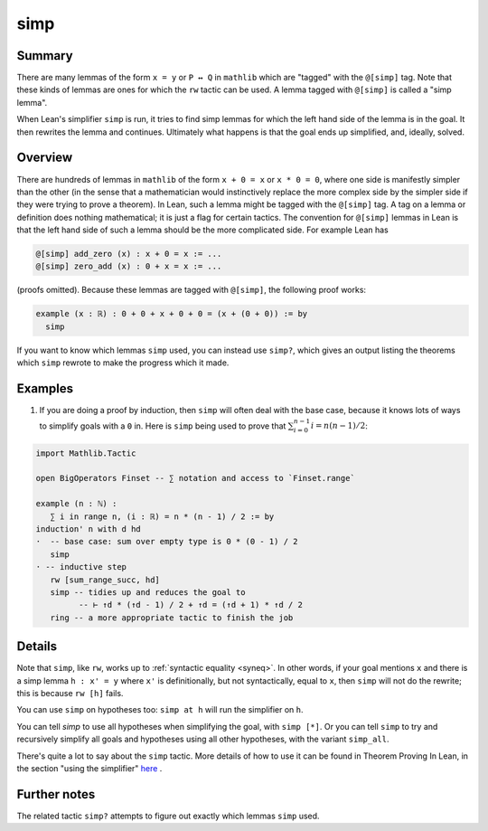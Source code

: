 .. _tac_simp:

simp
====

Summary
-------

There are many lemmas of the form ``x = y`` or ``P ↔ Q`` in ``mathlib`` which are "tagged" with the ``@[simp]`` tag. Note that these kinds of lemmas are ones for which the ``rw`` tactic can be used. A lemma tagged with ``@[simp]`` is called a "simp lemma".

When Lean's simplifier ``simp`` is run, it tries to find simp lemmas for which the left hand side of the lemma is in the goal. It then rewrites the lemma and continues. Ultimately what happens is that the goal ends up simplified, and, ideally, solved.

Overview
--------

There are hundreds of lemmas in ``mathlib`` of the form ``x + 0 = x`` or ``x * 0 = 0``, where one side is manifestly simpler than the other (in the sense that a mathematician would instinctively replace the more complex side by the simpler side if they were trying to prove a theorem). In Lean, such a lemma might be tagged with the ``@[simp]`` tag. A tag on a lemma or definition does nothing mathematical; it is just a flag for certain tactics. The convention for ``@[simp]`` lemmas in Lean is that the left hand side of such a lemma should be the more complicated side. For example Lean has

.. code-block::

   @[simp] add_zero (x) : x + 0 = x := ...
   @[simp] zero_add (x) : 0 + x = x := ...

(proofs omitted). Because these lemmas are tagged with ``@[simp]``, the following proof works:

.. code-block::

   example (x : ℝ) : 0 + 0 + x + 0 + 0 = (x + (0 + 0)) := by
     simp

If you want to know which lemmas ``simp`` used, you can instead use ``simp?``, which gives an output listing the theorems which ``simp`` rewrote to make the progress which it made.

Examples
--------

1) If you are doing a proof by induction, then ``simp`` will often deal with the base case, because it knows lots of ways to simplify goals with a ``0`` in. Here is ``simp`` being used to prove that :math:`\sum_{i=0}^{n-1}i=n(n-1)/2`:

.. code-block::
   
   import Mathlib.Tactic

   open BigOperators Finset -- ∑ notation and access to `Finset.range`

   example (n : ℕ) :
      ∑ i in range n, (i : ℝ) = n * (n - 1) / 2 := by
   induction' n with d hd
   ·  -- base case: sum over empty type is 0 * (0 - 1) / 2
      simp
   · -- inductive step
      rw [sum_range_succ, hd]
      simp -- tidies up and reduces the goal to
            -- ⊢ ↑d * (↑d - 1) / 2 + ↑d = (↑d + 1) * ↑d / 2
      ring -- a more appropriate tactic to finish the job


Details
-------

Note that ``simp``, like ``rw``, works up to :ref:`syntactic equality <syneq>`. In other words, if your goal mentions ``x`` and there is a simp lemma ``h : x' = y`` where ``x'`` is definitionally, but not syntactically, equal to ``x``, then ``simp`` will not do the rewrite; this is because ``rw [h]`` fails.

You can use ``simp`` on hypotheses too: ``simp at h`` will run the simplifier on ``h``.

You can tell `simp` to use all hypotheses when simplifying the goal, with ``simp [*]``. Or
you can tell ``simp`` to try and recursively simplify all goals and hypotheses using all
other hypotheses, with the variant ``simp_all``. 

There's quite a lot to say about the ``simp`` tactic. More details of how to use it can be found in Theorem Proving In Lean, in the section "using the simplifier" `here <https://lean-lang.org/theorem_proving_in_lean4/tactics.html#using-the-simplifier>`_ .

Further notes
-------------

The related tactic ``simp?`` attempts to figure out exactly which lemmas ``simp`` used.
